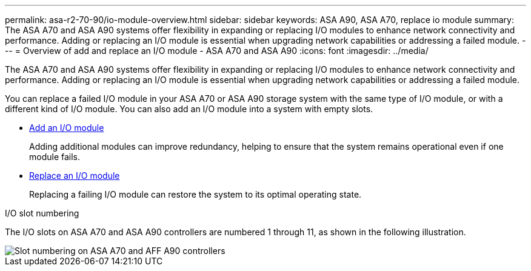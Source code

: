 ---
permalink: asa-r2-70-90/io-module-overview.html
sidebar: sidebar
keywords:  ASA A90,  ASA A70, replace io module
summary: The ASA A70 and ASA A90 systems offer flexibility in expanding or replacing I/O modules to enhance network connectivity and performance. Adding or replacing an I/O module is essential when upgrading network capabilities or addressing a failed module.
---
= Overview of add and replace an I/O module - ASA A70 and ASA A90
:icons: font
:imagesdir: ../media/

[.lead]
The ASA A70 and ASA A90 systems offer flexibility in expanding or replacing I/O modules to enhance network connectivity and performance. Adding or replacing an I/O module is essential when upgrading network capabilities or addressing a failed module.

You can replace a failed I/O module in your ASA A70 or ASA A90 storage system with the same type of I/O module, or with a different kind of I/O module. You can also add an I/O module into a system with empty slots.


* link:io-module-add.html[Add an I/O module]
+
Adding additional modules can improve redundancy, helping to ensure that the system remains operational even if one module fails.

* link:io-module-replace.html[Replace an I/O module]
+
Replacing a failing I/O module can restore the system to its optimal operating state. 

.I/O slot numbering

The I/O slots on ASA A70 and ASA A90 controllers are numbered 1 through 11, as shown in the following illustration.

image::../media/drw_a1K_back_slots_labeled_ieops-2162.svg[Slot numbering on ASA A70 and AFF A90 controllers]